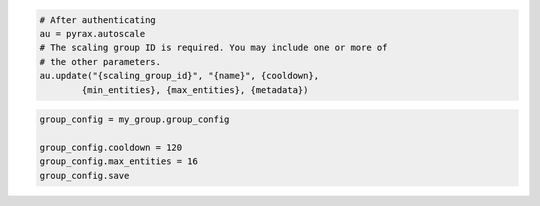 .. code-block:: csharp

.. code-block:: java

.. code-block:: javascript

.. code-block:: php

.. code-block:: python

    # After authenticating
    au = pyrax.autoscale
    # The scaling group ID is required. You may include one or more of
    # the other parameters.
    au.update("{scaling_group_id}", "{name}", {cooldown},
            {min_entities}, {max_entities}, {metadata})

.. code-block:: ruby

  group_config = my_group.group_config
  
  group_config.cooldown = 120
  group_config.max_entities = 16
  group_config.save
